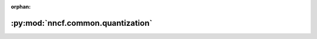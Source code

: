 :orphan:

:py:mod:`nncf.common.quantization`
==================================

.. py:module:: nncf.common.quantization


